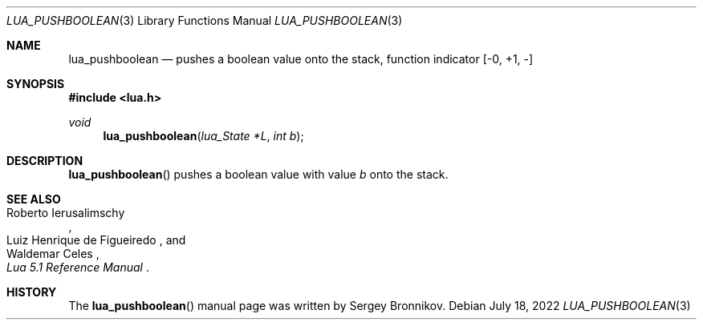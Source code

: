 .Dd $Mdocdate: July 18 2022 $
.Dt LUA_PUSHBOOLEAN 3
.Os
.Sh NAME
.Nm lua_pushboolean
.Nd pushes a boolean value onto the stack, function indicator
.Bq -0, +1, -
.Sh SYNOPSIS
.In lua.h
.Ft void
.Fn lua_pushboolean "lua_State *L" "int b"
.Sh DESCRIPTION
.Fn lua_pushboolean
pushes a boolean value with value
.Fa b
onto the stack.
.Sh SEE ALSO
.Rs
.%A Roberto Ierusalimschy
.%A Luiz Henrique de Figueiredo
.%A Waldemar Celes
.%T Lua 5.1 Reference Manual
.Re
.Sh HISTORY
The
.Fn lua_pushboolean
manual page was written by Sergey Bronnikov.
